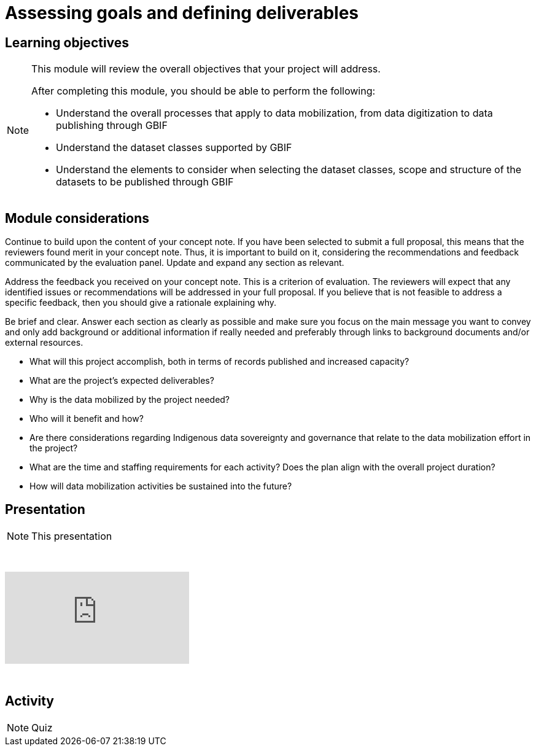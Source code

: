 = Assessing goals and defining deliverables

== Learning objectives

[NOTE.objectives]
====
This module will review the overall objectives that your project will address.

After completing this module, you should be able to perform the following:

* Understand the overall processes that apply to data mobilization, from data digitization to data publishing through GBIF
* Understand the dataset classes supported by GBIF
* Understand the elements to consider when selecting the dataset classes, scope and structure of the datasets to be published through GBIF

====

== Module considerations

Continue to build upon the content of your concept note. If you have been selected to submit a full proposal, this means that the reviewers found merit in your concept note. Thus, it is important to build on it, considering the recommendations and feedback communicated by the evaluation panel. Update and expand any section as relevant.

Address the feedback you received on your concept note. This is a criterion of evaluation. The reviewers will expect that any identified issues or recommendations will be addressed in your full proposal. If you believe that is not feasible to address a specific feedback, then you should give a rationale explaining why.

Be brief and clear. Answer each section as clearly as possible and make sure you focus on the main message you want to convey and only add background or additional information if really needed and preferably through links to background documents and/or external resources.

* What will this project accomplish, both in terms of records published and increased capacity?
* What are the project’s expected deliverables?
* Why is the data mobilized by the project needed?
* Who will it benefit and how?
* Are there considerations regarding Indigenous data sovereignty and governance that relate to the data mobilization effort in the project?
* What are the time and staffing requirements for each activity? Does the plan align with the overall project duration?
* How will data mobilization activities be sustained into the future?

== Presentation

[NOTE.presentation]
This presentation 

&nbsp;

++++
<div class="responsive-slides">
  <iframe src="https://docs.google.com/presentation/d/e/2PACX-1vSXUz6D1GnbQP5b6FWLusDpsdNGnu7fENUKqQxC0f3yoRgxPZOSQS9gPOiwqWm2Lg/embed?start=false&loop=false" frameborder="0" allowfullscreen="true"></iframe>
</div>
++++

&nbsp;

== Activity

[NOTE.activity]
Quiz 